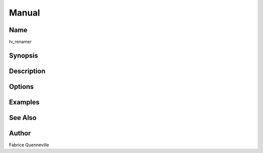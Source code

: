 ======
Manual
======

Name
----

tv_renamer

Synopsis
--------


Description
-----------


Options
-------



Examples
--------


See Also
--------


Author
------

Fabrice Quenneville
